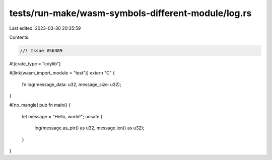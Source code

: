 tests/run-make/wasm-symbols-different-module/log.rs
===================================================

Last edited: 2023-03-30 20:35:59

Contents:

.. code-block:: rs

    //! Issue #56309

#![crate_type = "cdylib"]

#[link(wasm_import_module = "test")]
extern "C" {
    fn log(message_data: u32, message_size: u32);
}

#[no_mangle]
pub fn main() {
    let message = "Hello, world!";
    unsafe {
        log(message.as_ptr() as u32, message.len() as u32);
    }
}



